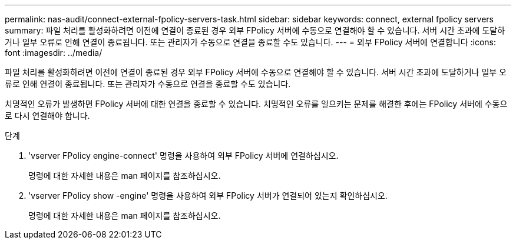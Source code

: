 ---
permalink: nas-audit/connect-external-fpolicy-servers-task.html 
sidebar: sidebar 
keywords: connect, external fpolicy servers 
summary: 파일 처리를 활성화하려면 이전에 연결이 종료된 경우 외부 FPolicy 서버에 수동으로 연결해야 할 수 있습니다. 서버 시간 초과에 도달하거나 일부 오류로 인해 연결이 종료됩니다. 또는 관리자가 수동으로 연결을 종료할 수도 있습니다. 
---
= 외부 FPolicy 서버에 연결합니다
:icons: font
:imagesdir: ../media/


[role="lead"]
파일 처리를 활성화하려면 이전에 연결이 종료된 경우 외부 FPolicy 서버에 수동으로 연결해야 할 수 있습니다. 서버 시간 초과에 도달하거나 일부 오류로 인해 연결이 종료됩니다. 또는 관리자가 수동으로 연결을 종료할 수도 있습니다.

치명적인 오류가 발생하면 FPolicy 서버에 대한 연결을 종료할 수 있습니다. 치명적인 오류를 일으키는 문제를 해결한 후에는 FPolicy 서버에 수동으로 다시 연결해야 합니다.

.단계
. 'vserver FPolicy engine-connect' 명령을 사용하여 외부 FPolicy 서버에 연결하십시오.
+
명령에 대한 자세한 내용은 man 페이지를 참조하십시오.

. 'vserver FPolicy show -engine' 명령을 사용하여 외부 FPolicy 서버가 연결되어 있는지 확인하십시오.
+
명령에 대한 자세한 내용은 man 페이지를 참조하십시오.


